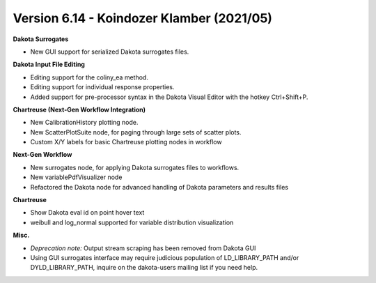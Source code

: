 .. _releasenotes-gui-614:

""""""""""""""""""""""""""""""""""""""""""
Version 6.14 - Koindozer Klamber (2021/05)
""""""""""""""""""""""""""""""""""""""""""

**Dakota Surrogates**

- New GUI support for serialized Dakota surrogates files.

**Dakota Input File Editing**

- Editing support for the coliny_ea method.
- Editing support for individual response properties.
- Added support for pre-processor syntax in the Dakota Visual Editor with the hotkey Ctrl+Shift+P.

**Chartreuse (Next-Gen Workflow Integration)**

- New CalibrationHistory plotting node.
- New ScatterPlotSuite node, for paging through large sets of scatter plots.
- Custom X/Y labels for basic Chartreuse plotting nodes in workflow

**Next-Gen Workflow**

- New surrogates node, for applying Dakota surrogates files to workflows. 
- New variablePdfVisualizer node
- Refactored the Dakota node for advanced handling of Dakota parameters and results files

**Chartreuse**

- Show Dakota eval id on point hover text
- weibull and log_normal supported for variable distribution visualization

**Misc.**

- *Deprecation note:* Output stream scraping has been removed from Dakota GUI
- Using GUI surrogates interface may require judicious population of LD_LIBRARY_PATH and/or DYLD_LIBRARY_PATH, inquire on the dakota-users mailing list if you need help.